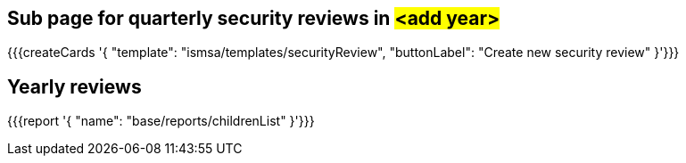 ## Sub page for quarterly security reviews in #<add year>#


{{{createCards '{
    "template": "ismsa/templates/securityReview",
    "buttonLabel": "Create new security review"
}'}}}

== Yearly reviews

{{{report '{
    "name": "base/reports/childrenList"
}'}}}